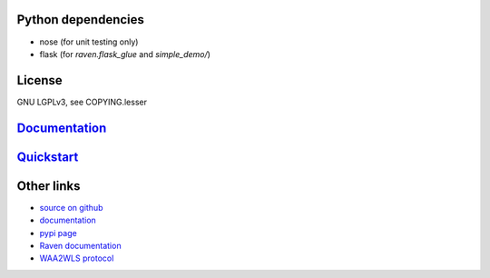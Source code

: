 Python dependencies
===================

* nose (for unit testing only)
* flask (for `raven.flask_glue` and `simple_demo/`)

License
=======

GNU LGPLv3, see COPYING.lesser

`Documentation <https://pythonhosted.org/python-raven/>`_
=========================================================

`Quickstart <https://pythonhosted.org/python-raven/quickstart.html>`_
=====================================================================

Other links
===========

* `source on github <https://github.com/danielrichman/python-raven>`_
* `documentation`_
* `pypi page <https://pypi.python.org/pypi/python-raven>`_
* `Raven documentation <https://raven.cam.ac.uk/project/>`_
* `WAA2WLS protocol <https://raven.cam.ac.uk/project/waa2wls-protocol.txt>`_

